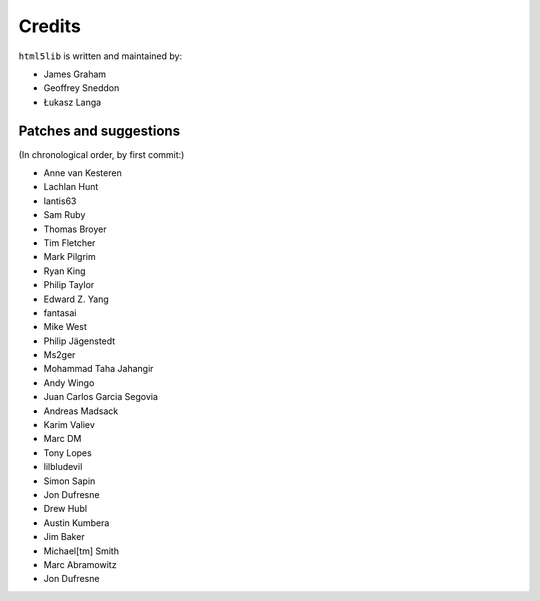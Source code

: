 Credits
=======

``html5lib`` is written and maintained by:

- James Graham
- Geoffrey Sneddon
- Łukasz Langa


Patches and suggestions
-----------------------
(In chronological order, by first commit:)

- Anne van Kesteren
- Lachlan Hunt
- lantis63
- Sam Ruby
- Thomas Broyer
- Tim Fletcher
- Mark Pilgrim
- Ryan King
- Philip Taylor
- Edward Z. Yang
- fantasai
- Mike West
- Philip Jägenstedt
- Ms2ger
- Mohammad Taha Jahangir
- Andy Wingo
- Juan Carlos Garcia Segovia
- Andreas Madsack
- Karim Valiev
- Marc DM
- Tony Lopes
- lilbludevil
- Simon Sapin
- Jon Dufresne
- Drew Hubl
- Austin Kumbera
- Jim Baker
- Michael[tm] Smith
- Marc Abramowitz
- Jon Dufresne
